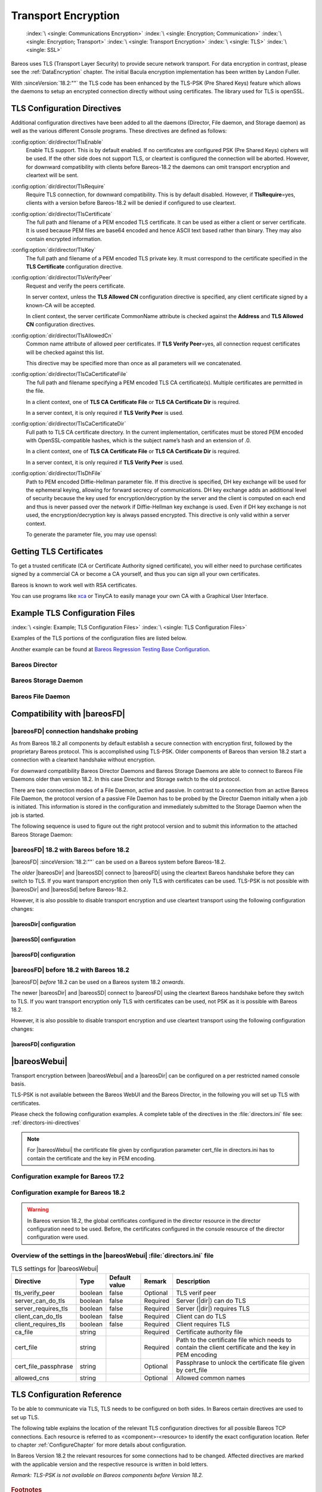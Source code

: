 .. _CommEncryption:

Transport Encryption
====================



.. _section-TransportEncryption:

 :index:`\ <single: Communications Encryption>`\  :index:`\ <single: Encryption; Communication>`\  :index:`\ <single: Encryption; Transport>`\  :index:`\ <single: Transport Encryption>`\  :index:`\ <single: TLS>`\  :index:`\ <single: SSL>`\

Bareos uses TLS (Transport Layer Security) to provide secure network transport. For data encryption in contrast, please see the :ref:`DataEncryption` chapter. The initial Bacula encryption implementation has been written by Landon Fuller.

With :sinceVersion:`18.2:""` the TLS code has been enhanced by the TLS-PSK (Pre Shared Keys) feature which allows the daemons to setup an encrypted connection directly without using certificates. The library used for TLS is openSSL.

.. _TlsDirectives:

TLS Configuration Directives
----------------------------

Additional configuration directives have been added to all the daemons (Director, File daemon, and Storage daemon) as well as the various different Console programs. These directives are defined as follows:

:config:option:`dir/director/TlsEnable`\
   Enable TLS support. This is by default enabled. If no certificates are configured PSK (Pre Shared Keys) ciphers will be used. If the other side does not support TLS, or cleartext is configured the connection will be aborted. However, for downward compatibility with clients before Bareos-18.2 the daemons can omit transport encryption and cleartext will be sent.

:config:option:`dir/director/TlsRequire`\
   Require TLS connection, for downward compatibility. This is by default disabled. However, if :strong:`TlsRequire`\ =yes, clients with a version before Bareos-18.2 will be denied if configured to use cleartext.

:config:option:`dir/director/TlsCertificate`\
   The full path and filename of a PEM encoded TLS certificate. It can be used as either a client or server certificate. It is used because PEM files are base64 encoded and hence ASCII text based rather than binary. They may also contain encrypted information.

:config:option:`dir/director/TlsKey`\
   The full path and filename of a PEM encoded TLS private key. It must correspond to the certificate specified in the :strong:`TLS Certificate`\  configuration directive.

:config:option:`dir/director/TlsVerifyPeer`\
   Request and verify the peers certificate.

   In server context, unless the :strong:`TLS Allowed CN`\  configuration directive is specified, any client certificate signed by a known-CA will be accepted.

   In client context, the server certificate CommonName attribute is checked against the :strong:`Address`\  and :strong:`TLS Allowed CN`\  configuration directives.

:config:option:`dir/director/TlsAllowedCn`\
   Common name attribute of allowed peer certificates. If :strong:`TLS Verify Peer`\ =yes, all connection request certificates will be checked against this list.

   This directive may be specified more than once as all parameters will we concatenated.

:config:option:`dir/director/TlsCaCertificateFile`\
   The full path and filename specifying a PEM encoded TLS CA certificate(s). Multiple certificates are permitted in the file.

   In a client context, one of :strong:`TLS CA Certificate File`\  or :strong:`TLS CA Certificate Dir`\  is required.

   In a server context, it is only required if :strong:`TLS Verify Peer`\  is used.

:config:option:`dir/director/TlsCaCertificateDir`\
   Full path to TLS CA certificate directory. In the current implementation, certificates must be stored PEM encoded with OpenSSL-compatible hashes, which is the subject name’s hash and an extension of .0.

   In a client context, one of :strong:`TLS CA Certificate File`\  or :strong:`TLS CA Certificate Dir`\  is required.

   In a server context, it is only required if :strong:`TLS Verify Peer`\  is used.

:config:option:`dir/director/TlsDhFile`\
   Path to PEM encoded Diffie-Hellman parameter file. If this directive is specified, DH key exchange will be used for the ephemeral keying, allowing for forward secrecy of communications. DH key exchange adds an additional level of security because the key used for encryption/decryption by the server and the client is computed on each end and thus is never passed over the network if Diffie-Hellman key exchange is used. Even if DH key exchange is not used, the encryption/decryption key is always passed encrypted. This directive is only valid within a server context.

   To generate the parameter file, you may use openssl:

   .. code-block:: shell-session
      :caption: create DH key

      openssl dhparam -out dh1024.pem -5 1024

Getting TLS Certificates
------------------------

To get a trusted certificate (CA or Certificate Authority signed certificate), you will either need to purchase certificates signed by a commercial CA or become a CA yourself, and thus you can sign all your own certificates.

Bareos is known to work well with RSA certificates.

You can use programs like `xca <http://xca.sourceforge.net/>`_ or TinyCA to easily manage your own CA with a Graphical User Interface.

Example TLS Configuration Files
-------------------------------

:index:`\ <single: Example; TLS Configuration Files>`\  :index:`\ <single: TLS Configuration Files>`\

Examples of the TLS portions of the configuration files are listed below.

Another example can be found at `Bareos Regression Testing Base Configuration <https://github.com/bareos/bareos/tree/master/regress/configs/BASE/>`_.

Bareos Director
~~~~~~~~~~~~~~~

.. code-block:: bareosconfig
   :caption: bareos-dir.d/director/bareos-dir.conf

   Director {                            # define myself
       Name = bareos-dir
       ...
       TLS Enable = yes     #yes by default
       TLS CA Certificate File = /etc/bareos/tls/ca.pem
       # This is a server certificate, used for incoming
       # (console) connections.
       TLS Certificate = /etc/bareos/tls/bareos-dir.example.com-cert.pem
       TLS Key = /etc/bareos/tls/bareos-dir.example.com-key.pem
       TLS Verify Peer = yes
       TLS Allowed CN = "bareos@backup1.example.com"
       TLS Allowed CN = "administrator@example.com"
   }

.. code-block:: bareosconfig
   :caption: bareos-dir.d/storage/File.conf

   Storage {
       Name = File
       Address = bareos-sd1.example.com
       ...
       TLS Enable = yes     #yes by default
       TLS CA Certificate File = /etc/bareos/tls/ca.pem
       # This is a client certificate, used by the director to
       # connect to the storage daemon
       TLS Certificate = /etc/bareos/tls/bareos-dir.example.com-cert.pem
       TLS Key = /etc/bareos/tls/bareos-dir.example.com-key.pem
       TLS Allowed CN = bareos-sd1.example.com
   }

.. code-block:: bareosconfig
   :caption: bareos-dir.d/client/client1-fd.conf

   Client {
       Name = client1-fd
       Address = client1.example.com
       ...
       TLS Enable = yes     #yes by default
       TLS CA Certificate File = /etc/bareos/tls/ca.pem
       TLS Certificate = "/etc/bareos/tls/bareos-dir.example.com-cert.pem"
       TLS Key = "/etc/bareos/tls/bareos-dir.example.com-key.pem"
       TLS Allowed CN = client1.example.com
   }

Bareos Storage Daemon
~~~~~~~~~~~~~~~~~~~~~

.. code-block:: bareosconfig
   :caption: bareos-sd.d/storage/bareos-sd1.conf

   Storage {
       Name = bareos-sd1
       ...
       # These TLS configuration options are used for incoming
       # file daemon connections. Director TLS settings are handled
       # in Director resources.
       TLS Enable = yes     #yes by default
       TLS CA Certificate File = /etc/bareos/tls/ca.pem
       # This is a server certificate. It is used by connecting
       # file daemons to verify the authenticity of this storage daemon
       TLS Certificate = /etc/bareos/tls/bareos-sd1.example.com-cert.pem
       TLS Key = /etc/bareos/tls/bareos-sd1.example.com-key.pem
       # Peer verification must be disabled,
       # or all file daemon CNs must be listed in "TLS Allowed CN".
       # Peer validity is verified by the storage connection cookie
       # provided to the File Daemon by the Director.
       TLS Verify Peer = no
   }

.. code-block:: bareosconfig
   :caption: bareos-sd.d/director/bareos-dir.conf

   Director {
       Name = bareos-dir
       ...
       TLS Enable = yes     #yes by default
       TLS CA Certificate File = /etc/bareos/tls/ca.pem
       # This is a server certificate. It is used by the connecting
       # director to verify the authenticity of this storage daemon
       TLS Certificate = /etc/bareos/tls/bareos-sd1.example.com-cert.pem
       TLS Key = /etc/bareos/tls/bareos-sd1.example.com-key.pem
       # Require the connecting director to provide a certificate
       # with the matching CN.
       TLS Verify Peer = yes
       TLS Allowed CN = "bareos-dir.example.com"
   }

Bareos File Daemon
~~~~~~~~~~~~~~~~~~

.. code-block:: bareosconfig
   :caption: bareos-fd.d/client/myself.conf

   Client {
       Name = client1-fd
       ...
       # you need these TLS entries so the SD and FD can
       # communicate
       TLS Enable = yes     #yes by default

       TLS CA Certificate File = /etc/bareos/tls/ca.pem
       TLS Certificate = /etc/bareos/tls/client1.example.com-cert.pem
       TLS Key = /etc/bareos/tls/client1.example.com-key.pem

       TLS Allowed CN = bareos-sd1.example.com
   }

.. code-block:: bareosconfig
   :caption: bareos-fd.d/director/bareos-dir.conf

   Director {
       Name = bareos-dir
       ...
       TLS Enable = yes     #yes by default
       TLS CA Certificate File = /etc/bareos/tls/ca.pem
       # This is a server certificate. It is used by connecting
       # directors to verify the authenticity of this file daemon
       TLS Certificate = /etc/bareos/tls/client11.example.com-cert.pem
       TLS Key = /etc/bareos/tls/client1.example.com-key.pem
       TLS Verify Peer = yes
       # Allow only the Director to connect
       TLS Allowed CN = "bareos-dir.example.com"
   }

.. _CompatibilityWithFileDaemonsBefore182Chapter:

Compatibility with |bareosFD|
-----------------------------

|bareosFD| connection handshake probing
~~~~~~~~~~~~~~~~~~~~~~~~~~~~~~~~~~~~~~~

As from Bareos 18.2 all components by default establish a secure connection with encryption first, followed by the proprietary Bareos protocol. This is accomplished using TLS-PSK. Older components of Bareos than version 18.2 start a connection with a cleartext handshake without encryption.

For downward compatibility Bareos Director Daemons and Bareos Storage Daemons are able to connect to Bareos File Daemons older than version 18.2. In this case Director and Storage switch to the old protocol.

There are two connection modes of a File Daemon, active and passive. In contrast to a connection from an active Bareos File Daemon, the protocol version of a passive File Daemon has to be probed by the Director Daemon initially when a job is initiated. This information is stored in the configuration and immediately submitted to the Storage Daemon when the job is started.

The following sequence is used to figure out the right protocol version and to submit this information to the attached Bareos Storage Daemon:

.. uml::
  :caption: Sequence diagram of a Bareos File Daemon connection

  hide footbox

  Actor user
  participant "ConfigurationParser\nclass" as Config << C,#EEEEEE >>
  participant "Some methods in\ndirectordaemon namespace" as Dir << N,#EEEEEE >>
  participant "Client methods in\n directordaemon namespace" as F << N,#EEEEEE >>
  participant "Client methods in\n filedaemon namespace" as FC << N,#EEEEEE >>

  == Config Initialisation ==

  user -> Config: reload config
  activate Config
  Config -> Config: ParseConfigFile()
  Config -> Dir: ConfigReadyCallback()
  activate Dir
  Dir -> Config: ResetAllClientConnectionHandshakeModes
  Dir <-- Config: All handshake modes reset to\nClientConnectionHandshakeMode::kUndefined
  Config <-- Dir: ConfigReadyCallback() done
  deactivate Dir
  user <-- Config: config reloaded

  ... try to connect to a client ...

  == Client Connection to old unknown client ==

  user -> Dir: run some client command
  activate Dir

  Dir -> F: ConnectToFileDaemon()
  activate F
  note right of F: Possible modes:\nkTlsFirst (try TLS immediately),\nkCleartextFirst (old cleartext handshake)
  F ->> FC: Try to connect to Filedaemon with immediate TLS\nconnection mode (kTlsFirst)
  F ->> FC: If immediate TLS fails try cleartext handshake mode\n(kCleartextFirst, this will happen with old clients before 18.2)
  F <- FC: Connection established
  Config <- F: Save successful mode into configuration of client
  Dir <-- F: ConnectToFileDaemon() done
  ... do something with client ...
  FC <--> F: close client connection
  Dir <-- F:
  user <-- Dir : finished some client command
  deactivate F
  deactivate Dir

  ... connect to the same filedaemon again ...

  == Client Connection to a known client ==

  user -> Dir: run some client command
  activate Dir
  Dir -> F: ConnectToFileDaemon()
  activate F
  Config -> F: Load successful mode from configuration of client
  F -> FC: Connect to Filedaemon with saved connection mode from config
  F <- FC: Connection established without waiting or probing
  Dir <-- F: ConnectToFileDaemon() done
  ... do something with client ...
  FC <--> F: close client connection
  Dir <-- F:
  user <-- Dir : finished some client command
  deactivate F
  deactivate Dir

  deactivate Config

|bareosFD| 18.2 with Bareos before 18.2
~~~~~~~~~~~~~~~~~~~~~~~~~~~~~~~~~~~~~~~

|bareosFD| :sinceVersion:`18.2:""` can be used on a Bareos system before Bareos-18.2.

The *older* |bareosDir| and |bareosSD| connect to |bareosFD| using the cleartext Bareos handshake before they can switch to TLS. If you want transport encryption then only TLS with certificates can be used. TLS-PSK is not possible with |bareosDir| and |bareosSd| before Bareos-18.2.

However, it is also possible to disable transport encryption and use cleartext transport using the following configuration changes:

|bareosDir| configuration
^^^^^^^^^^^^^^^^^^^^^^^^^

.. code-block:: ini
  :caption: :file:`/etc/bareos/bareos-dir.d/client/bareos-fd.conf`

  Client {
    ...
    TlsEnable = no
    TlsRequire = no
    ...
  }

.. code-block:: ini
  :caption: :file:`/etc/bareos/bareos-dir.d/storage/bareos-sd.conf`

  Storage {
    ...
    TlsEnable = no
    TlsRequire = no
    ...
  }

|bareosSD| configuration
^^^^^^^^^^^^^^^^^^^^^^^^

.. code-block:: ini
  :caption: :file:`/etc/bareos/bareos-sd.d/storage/bareos-sd.conf`

  Storage {
    ...
    TlsEnable = no
    TlsRequire = no
    ...
  }

|bareosFD| configuration
^^^^^^^^^^^^^^^^^^^^^^^^

.. code-block:: ini
  :caption: :file:`/etc/bareos/bareos-fd.d/client/bareos-fd.conf`

  Client {
    ...
    TlsEnable = no
    TlsRequire = no
    ...
  }

.. code-block:: ini
  :caption: :file:`/etc/bareos/bareos-fd.d/director/bareos-dir.conf`

  Director {
    ...
    TlsEnable = no
    TlsRequire = no
    ...
  }

|bareosFD| before 18.2 with Bareos 18.2
~~~~~~~~~~~~~~~~~~~~~~~~~~~~~~~~~~~~~~~

|bareosFD| *before* 18.2 can be used on a Bareos system 18.2 *onwards*.

The newer |bareosDir| and |bareosSD| connect to |bareosFD| using the cleartext Bareos handshake before they switch to TLS. If you want transport encryption only TLS with certificates can be used, not PSK as it is possible with Bareos 18.2.

However, it is also possible to disable transport encryption and use cleartext transport using the following configuration changes:

|bareosFD| configuration
^^^^^^^^^^^^^^^^^^^^^^^^

.. code-block:: ini
  :caption: :file:`/etc/bareos/bareos-fd.d/client/bareos-fd.conf`

  Client {
    ...
    TlsEnable = no
    TlsRequire = no
    ...
  }

.. code-block:: ini
  :caption: :file:`/etc/bareos/bareos-fd.d/director/bareos-dir.conf`

  Director {
    ...
    TlsEnable = no
    TlsRequire = no
    ...
  }

.. _TransportEncryptionWebuiBareosDirChapter:

|bareosWebui|
-------------

Transport encryption between |bareosWebui| and a |bareosDir| can be configured on a per restricted named console basis.

TLS-PSK is not available between the Bareos WebUI and the Bareos Director, in the following you will set up TLS with certificates.


Please check the following configuration examples.  A complete table of the directives in the :file:`directors.ini` file see: :ref:`directors-ini-directives`

.. note::

   For |bareosWebui| the certificate file given by configuration parameter cert_file in directors.ini has to contain the certificate and the key in PEM encoding.


Configuration example for Bareos 17.2
~~~~~~~~~~~~~~~~~~~~~~~~~~~~~~~~~~~~~

.. code-block:: ini
   :caption: :file:`/etc/bareos-webui/directors.ini`

   ;------------------------------------------------------------------------------
   ; Section backup.example.com
   ;------------------------------------------------------------------------------
   [backup.example.com]
   enabled = "yes"
   diraddress = "backup.example.com"
   dirport = 9101
   ;catalog = "MyCatalog"
   tls_verify_peer = false
   server_can_do_tls = true
   server_requires_tls = false
   client_can_do_tls = true
   client_requires_tls = true
   ca_file = "/etc/bareos-webui/tls/ca.crt"
   cert_file = "/etc/bareos-webui/tls/client.pem"
   ;cert_file_passphrase = ""
   ;allowed_cns = ""

.. code-block:: ini
   :caption: :file:`/etc/bareos/bareos-dir.d/console/admin.conf`

   #
   # Restricted console used by bareos-webui
   #
   Console {
     Name = admin
     Password = "123456"
     Profile = "webui-admin"
     TLS Enable = yes
     TLS Require = no
     TLS Verify Peer = no
     TLS CA Certificate File = /etc/bareos/tls/ca.crt
     TLS Certificate = /etc/bareos/tls/server.crt
     TLS Key = /etc/bareos/tls/server.pem
   }



Configuration example for Bareos 18.2
~~~~~~~~~~~~~~~~~~~~~~~~~~~~~~~~~~~~~

.. versionchanged:: 18.2
.. warning::

   In Bareos version 18.2, the global certificates configured in the director resource in the director configuration need to be used.
   Before, the certificates configured in the console resource of the director configuration were used.


.. code-block:: ini
   :caption: :file:`/etc/bareos-webui/directors.ini`

   ;------------------------------------------------------------------------------
   ; Section backup.example.com
   ;------------------------------------------------------------------------------
   [backup.example.com]
   enabled = "yes"
   diraddress = "backup.example.com"
   dirport = 9101
   ;catalog = "MyCatalog"
   tls_verify_peer = false
   server_can_do_tls = true
   server_requires_tls = false
   client_can_do_tls = true
   client_requires_tls = true
   ca_file = "/etc/bareos-webui/tls/ca.crt"
   cert_file = "/etc/bareos-webui/tls/client.pem"
   ;cert_file_passphrase = ""
   ;allowed_cns = ""

.. code-block:: ini
   :caption: :file:`/etc/bareos/bareos-dir.d/director/bareos-dir.conf`

   Director {
      Name = bareos-dir
      QueryFile = "/usr/lib/bareos/scripts/query.sql"
      Maximum Concurrent Jobs = 10
      Password = "654321"
      Messages = Daemon
      Auditing = yes

      # Enable the Heartbeat if you experience connection losses
      # (eg. because of your router or firewall configuration).
      # Additionally the Heartbeat can be enabled in bareos-sd and bareos-fd.
      #
      # Heartbeat Interval = 1 min

      # remove comment in next line to load dynamic backends from specified directory
      # Backend Directory = /usr/lib64/bareos/backends

      # remove comment from "Plugin Directory" to load plugins from specified directory.
      # if "Plugin Names" is defined, only the specified plugins will be loaded,
      # otherwise all director plugins (*-dir.so) from the "Plugin Directory".
      #
      # Plugin Directory = "/usr/lib64/bareos/plugins"
      # Plugin Names = ""

      TLS Enable = yes
      TLS Require = no
      TLS Verify Peer = no
      TLS CA Certificate File = /etc/bareos/tls/ca.crt
      TLS Certificate = /etc/bareos/tls/server.crt
      TLS Key = /etc/bareos/tls/server.pem
   }

.. _directors-ini-directives:

Overview of the settings in the |bareosWebui| :file:`directors.ini` file
~~~~~~~~~~~~~~~~~~~~~~~~~~~~~~~~~~~~~~~~~~~~~~~~~~~~~~~~~~~~~~~~~~~~~~~~

.. csv-table:: TLS settings for |bareosWebui|
   :header-rows: 1

   Directive            , Type    ,  Default value , Remark   , Description
   tls_verify_peer      , boolean ,  false         , Optional , TLS verif peer
   server_can_do_tls    , boolean ,  false         , Required , Server (|dir|) can do TLS
   server_requires_tls  , boolean ,  false         , Required , Server (|dir|) requires TLS
   client_can_do_tls    , boolean ,  false         , Required , Client can do TLS
   client_requires_tls  , boolean ,  false         , Required , Client requires TLS
   ca_file              , string  ,                , Required , Certificate authority file
   cert_file            , string  ,                , Required , Path to the certificate file which needs to contain the client certificate and the key in PEM encoding
   cert_file_passphrase , string  ,                , Optional , Passphrase to unlock the certificate file given by cert_file
   allowed_cns          , string  ,                , Optional , Allowed common names


.. _TLSConfigurationReferenceChapter:

TLS Configuration Reference
---------------------------

To be able to communicate via TLS, TLS needs to be configured on both sides. In Bareos certain directives are used to set up TLS.

The following table explains the location of the relevant TLS configuration directives for all possible Bareos TCP connections. Each resource is referred to as <component>-<resource> to identify the exact configuration location. Refer to chapter :ref:`ConfigureChapter` for more details about configuration.

In Bareos Version 18.2 the relevant resources for some connections had to be changed. Affected directives are marked with the applicable version and the respective resource is written in bold letters.

*Remark: TLS-PSK is not available on Bareos components before Version 18.2.*

 .. csv-table:: TLS Configuration Reference
    :file: bareos_connection_modes_overview_1.csv
    :widths: 20 35 10 35

.. rubric:: Footnotes
.. [#number] The connection number references this table: :ref:`LegendForFullConnectionOverviewReference`
.. [#identity] From Version 18.2 onwards this is identical to the TLS-PSK Identitiy
.. [#psk] From Version 18.2 onwards this is identical to the TLS-PSK Pre-Shared Key
.. [#user_agent] The name of the default console is predefined and cannot be changed
.. [#cert] Certificate directives are: TlsVerifyPeer, TlsCaCertificateFile, TlsCaCertificateDir, TlsCertificateRevocationList, TlsCertificate, TlsKey, TlsAllowedCn




